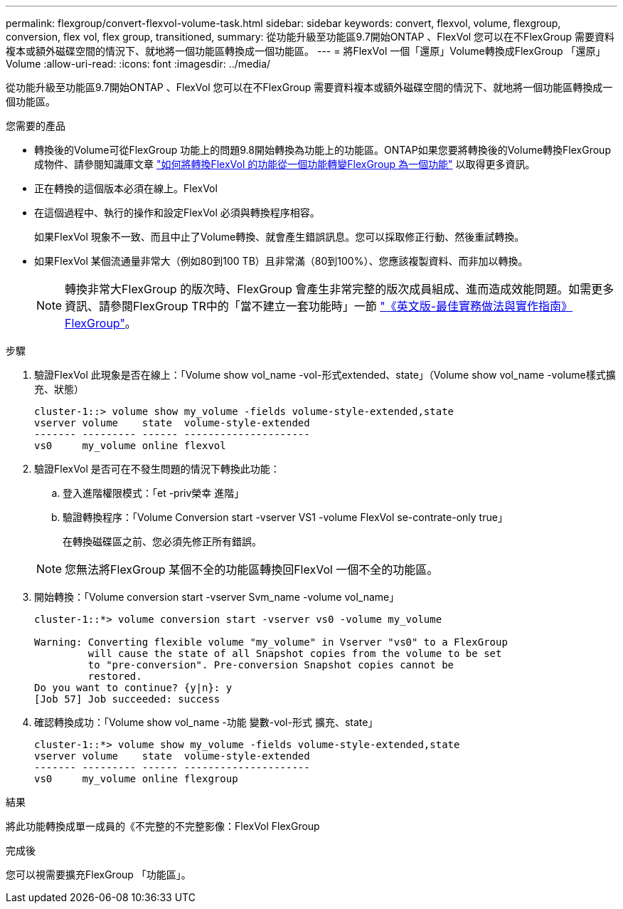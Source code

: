 ---
permalink: flexgroup/convert-flexvol-volume-task.html 
sidebar: sidebar 
keywords: convert, flexvol, volume, flexgroup, conversion, flex vol, flex group, transitioned, 
summary: 從功能升級至功能區9.7開始ONTAP 、FlexVol 您可以在不FlexGroup 需要資料複本或額外磁碟空間的情況下、就地將一個功能區轉換成一個功能區。 
---
= 將FlexVol 一個「還原」Volume轉換成FlexGroup 「還原」Volume
:allow-uri-read: 
:icons: font
:imagesdir: ../media/


[role="lead"]
從功能升級至功能區9.7開始ONTAP 、FlexVol 您可以在不FlexGroup 需要資料複本或額外磁碟空間的情況下、就地將一個功能區轉換成一個功能區。

.您需要的產品
* 轉換後的Volume可從FlexGroup 功能上的問題9.8開始轉換為功能上的功能區。ONTAP如果您要將轉換後的Volume轉換FlexGroup 成物件、請參閱知識庫文章 link:https://kb.netapp.com/Advice_and_Troubleshooting/Data_Storage_Software/ONTAP_OS/How_To_Convert_a_Transitioned_FlexVol_to_FlexGroup["如何將轉換FlexVol 的功能從一個功能轉變FlexGroup 為一個功能"] 以取得更多資訊。
* 正在轉換的這個版本必須在線上。FlexVol
* 在這個過程中、執行的操作和設定FlexVol 必須與轉換程序相容。
+
如果FlexVol 現象不一致、而且中止了Volume轉換、就會產生錯誤訊息。您可以採取修正行動、然後重試轉換。

* 如果FlexVol 某個流通量非常大（例如80到100 TB）且非常滿（80到100%）、您應該複製資料、而非加以轉換。
+
[NOTE]
====
轉換非常大FlexGroup 的版次時、FlexGroup 會產生非常完整的版次成員組成、進而造成效能問題。如需更多資訊、請參閱FlexGroup TR中的「當不建立一套功能時」一節 link:https://www.netapp.com/media/12385-tr4571.pdf["《英文版-最佳實務做法與實作指南》FlexGroup"]。

====


.步驟
. 驗證FlexVol 此現象是否在線上：「Volume show vol_name -vol-形式extended、state」（Volume show vol_name -volume樣式擴充、狀態）
+
[listing]
----
cluster-1::> volume show my_volume -fields volume-style-extended,state
vserver volume    state  volume-style-extended
------- --------- ------ ---------------------
vs0     my_volume online flexvol
----
. 驗證FlexVol 是否可在不發生問題的情況下轉換此功能：
+
.. 登入進階權限模式：「et -priv榮幸 進階」
.. 驗證轉換程序：「Volume Conversion start -vserver VS1 -volume FlexVol se-contrate-only true」
+
在轉換磁碟區之前、您必須先修正所有錯誤。

+
[NOTE]
====
您無法將FlexGroup 某個不全的功能區轉換回FlexVol 一個不全的功能區。

====


. 開始轉換：「Volume conversion start -vserver Svm_name -volume vol_name」
+
[listing]
----
cluster-1::*> volume conversion start -vserver vs0 -volume my_volume

Warning: Converting flexible volume "my_volume" in Vserver "vs0" to a FlexGroup
         will cause the state of all Snapshot copies from the volume to be set
         to "pre-conversion". Pre-conversion Snapshot copies cannot be
         restored.
Do you want to continue? {y|n}: y
[Job 57] Job succeeded: success
----
. 確認轉換成功：「Volume show vol_name -功能 變數-vol-形式 擴充、state」
+
[listing]
----
cluster-1::*> volume show my_volume -fields volume-style-extended,state
vserver volume    state  volume-style-extended
------- --------- ------ ---------------------
vs0     my_volume online flexgroup
----


.結果
將此功能轉換成單一成員的《不完整的不完整影像：FlexVol FlexGroup

.完成後
您可以視需要擴充FlexGroup 「功能區」。
